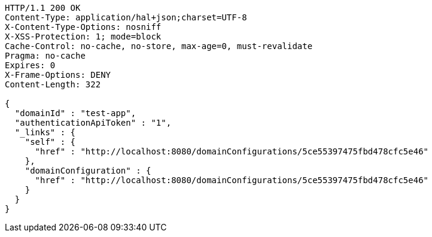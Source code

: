 [source,http,options="nowrap"]
----
HTTP/1.1 200 OK
Content-Type: application/hal+json;charset=UTF-8
X-Content-Type-Options: nosniff
X-XSS-Protection: 1; mode=block
Cache-Control: no-cache, no-store, max-age=0, must-revalidate
Pragma: no-cache
Expires: 0
X-Frame-Options: DENY
Content-Length: 322

{
  "domainId" : "test-app",
  "authenticationApiToken" : "1",
  "_links" : {
    "self" : {
      "href" : "http://localhost:8080/domainConfigurations/5ce55397475fbd478cfc5e46"
    },
    "domainConfiguration" : {
      "href" : "http://localhost:8080/domainConfigurations/5ce55397475fbd478cfc5e46"
    }
  }
}
----